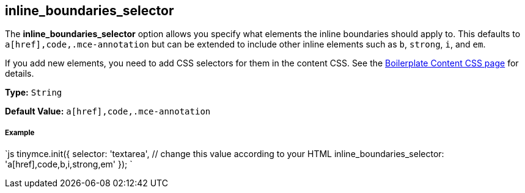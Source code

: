 [[inline_boundaries_selector]]
== inline_boundaries_selector

The *inline_boundaries_selector* option allows you specify what elements the inline boundaries should apply to. This defaults to `a[href],code,.mce-annotation` but can be extended to include other inline elements such as `b`, `strong`, `i`, and `em`.

If you add new elements, you need to add CSS selectors for them in the content CSS. See the link:{rootDir}advanced/boilerplate-content-css.html[Boilerplate Content CSS page] for details.

*Type:* `String`

*Default Value:* `a[href],code,.mce-annotation`

[discrete#example]
===== Example

`js
tinymce.init({
  selector: 'textarea',  // change this value according to your HTML
  inline_boundaries_selector: 'a[href],code,b,i,strong,em'
});
`
